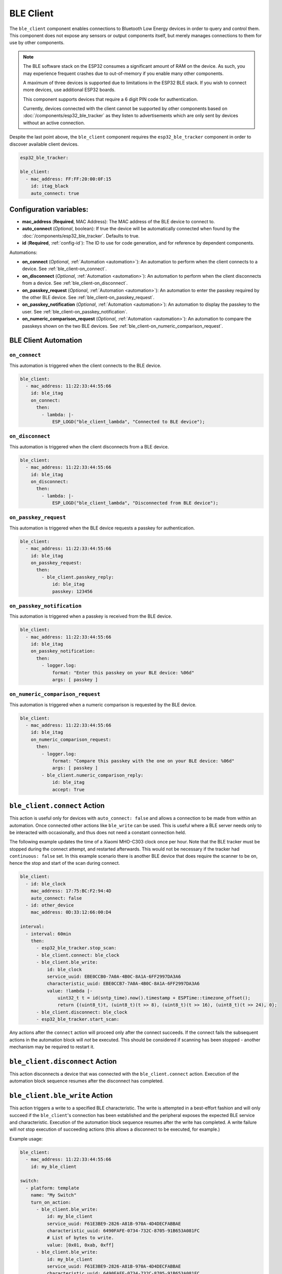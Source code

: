 BLE Client
==========

.. seo::
    :description: Configuration of the BLE client on ESP32.
    :image: bluetooth.svg

The ``ble_client`` component enables connections to Bluetooth
Low Energy devices in order to query and control them. This
component does not expose any sensors or output components itself,
but merely manages connections to them for use by other components.

.. note::

    The BLE software stack on the ESP32 consumes a significant
    amount of RAM on the device. As such, you may experience
    frequent crashes due to out-of-memory if you enable many
    other components.

    A maximum of three devices is supported due to limitations in the
    ESP32 BLE stack. If you wish to connect more devices, use additional
    ESP32 boards.

    This component supports devices that require a 6 digit PIN code
    for authentication.

    Currently, devices connected with the client cannot be
    supported by other components based on :doc:`/components/esp32_ble_tracker`
    as they listen to advertisements which are only sent by devices
    without an active connection.

Despite the last point above, the ``ble_client`` component requires
the ``esp32_ble_tracker`` component in order to discover available
client devices.

.. code-block:: yaml

    esp32_ble_tracker:

    ble_client:
      - mac_address: FF:FF:20:00:0F:15
        id: itag_black
        auto_connect: true

Configuration variables:
------------------------

- **mac_address** (**Required**, MAC Address): The MAC address of the BLE device to connect to.
- **auto_connect** (*Optional*, boolean): If true the device will be automatically connected when found by the :doc:`/components/esp32_ble_tracker`. Defaults to true.
- **id** (**Required**, :ref:`config-id`): The ID to use for code generation, and for reference by dependent components.

Automations:

- **on_connect** (*Optional*, :ref:`Automation <automation>`): An automation to perform
  when the client connects to a device. See :ref:`ble_client-on_connect`.
- **on_disconnect** (*Optional*, :ref:`Automation <automation>`): An automation to perform
  when the client disconnects from a device. See :ref:`ble_client-on_disconnect`.
- **on_passkey_request** (*Optional*, :ref:`Automation <automation>`): An automation to enter
  the passkey required by the other BLE device. See :ref:`ble_client-on_passkey_request`.
- **on_passkey_notification** (*Optional*, :ref:`Automation <automation>`): An automation to
  display the passkey to the user. See :ref:`ble_client-on_passkey_notification`.
- **on_numeric_comparison_request** (*Optional*, :ref:`Automation <automation>`): An automation to
  compare the passkeys shown on the two BLE devices. See :ref:`ble_client-on_numeric_comparison_request`.

BLE Client Automation
---------------------

.. _ble_client-on_connect:

``on_connect``
**************

This automation is triggered when the client connects to the BLE device.

.. code-block:: yaml

    ble_client:
      - mac_address: 11:22:33:44:55:66
        id: ble_itag
        on_connect:
          then:
            - lambda: |-
                ESP_LOGD("ble_client_lambda", "Connected to BLE device");

.. _ble_client-on_disconnect:

``on_disconnect``
*****************

This automation is triggered when the client disconnects from a BLE device.

.. code-block:: yaml

    ble_client:
      - mac_address: 11:22:33:44:55:66
        id: ble_itag
        on_disconnect:
          then:
            - lambda: |-
                ESP_LOGD("ble_client_lambda", "Disconnected from BLE device");


.. _ble_client-on_passkey_request:

``on_passkey_request``
**********************

This automation is triggered when the BLE device requests a passkey for authentication.

.. code-block:: yaml

    ble_client:
      - mac_address: 11:22:33:44:55:66
        id: ble_itag
        on_passkey_request:
          then:
            - ble_client.passkey_reply:
                id: ble_itag
                passkey: 123456

.. _ble_client-on_passkey_notification:

``on_passkey_notification``
***************************

This automation is triggered when a passkey is received from the BLE device.

.. code-block:: yaml

    ble_client:
      - mac_address: 11:22:33:44:55:66
        id: ble_itag
        on_passkey_notification:
          then:
            - logger.log:
                format: "Enter this passkey on your BLE device: %06d"
                args: [ passkey ]

.. _ble_client-on_numeric_comparison_request:

``on_numeric_comparison_request``
*********************************

This automation is triggered when a numeric comparison is requested by the BLE device.

.. code-block:: yaml

    ble_client:
      - mac_address: 11:22:33:44:55:66
        id: ble_itag
        on_numeric_comparison_request:
          then:
            - logger.log:
                format: "Compare this passkey with the one on your BLE device: %06d"
                args: [ passkey ]
            - ble_client.numeric_comparison_reply:
                id: ble_itag
                accept: True

.. _ble_client-connect_action:

``ble_client.connect`` Action
-----------------------------

This action is useful only for devices with ``auto_connect: false`` and allows a connection to be made from
within an automation. Once connected other actions like ``ble_write`` can be used. This is useful where
a BLE server needs only to be interacted with occasionally, and thus does not need a constant
connection held.

The following example updates the time of a Xiaomi MHO-C303 clock once per hour. Note that the BLE tracker must
be stopped during the connect attempt, and restarted afterwards. This would not be necessary if the tracker had
``continuous: false`` set. In this example scenario there is another BLE device that does require the scanner to be
on, hence the stop and start of the scan during connect.

.. code-block:: yaml

    ble_client:
      - id: ble_clock
        mac_address: 17:75:BC:F2:94:4D
        auto_connect: false
      - id: other_device
        mac_address: 0D:33:12:66:00:D4

    interval:
      - interval: 60min
        then:
          - esp32_ble_tracker.stop_scan:
          - ble_client.connect: ble_clock
          - ble_client.ble_write:
              id: ble_clock
              service_uuid: EBE0CCB0-7A0A-4B0C-8A1A-6FF2997DA3A6
              characteristic_uuid: EBE0CCB7-7A0A-4B0C-8A1A-6FF2997DA3A6
              value: !lambda |-
                  uint32_t t = id(sntp_time).now().timestamp + ESPTime::timezone_offset();
                  return {(uint8_t)t, (uint8_t)(t >> 8), (uint8_t)(t >> 16), (uint8_t)(t >> 24), 0};
          - ble_client.disconnect: ble_clock
          - esp32_ble_tracker.start_scan:

Any actions after the ``connect`` action will proceed only after the connect succeeds. If the connect
fails the subsequent actions in the automation block will *not* be executed. This should be considered
if scanning has been stopped - another mechanism may be required to restart it.

.. _ble_client-disconnect_action:

``ble_client.disconnect`` Action
-----------------------------

This action disconnects a device that was connected with the ``ble_client.connect`` action.
Execution of the automation block sequence resumes after the disconnect has completed.

.. _ble_client-ble_write_action:

``ble_client.ble_write`` Action
-------------------------------

This action triggers a write to a specified BLE characteristic. The write is attempted in
a best-effort fashion and will only succeed if the ``ble_client``'s  connection has been
established and the peripheral exposes the expected BLE service and characteristic.
Execution of the automation block sequence resumes after the write has completed. A write failure will *not*
stop execution of succeeding actions (this allows a disconnect to be executed, for example.)

Example usage:

.. code-block:: yaml

    ble_client:
      - mac_address: 11:22:33:44:55:66
        id: my_ble_client

    switch:
      - platform: template
        name: "My Switch"
        turn_on_action:
          - ble_client.ble_write:
              id: my_ble_client
              service_uuid: F61E3BE9-2826-A81B-970A-4D4DECFABBAE
              characteristic_uuid: 6490FAFE-0734-732C-8705-91B653A081FC
              # List of bytes to write.
              value: [0x01, 0xab, 0xff]
          - ble_client.ble_write:
              id: my_ble_client
              service_uuid: F61E3BE9-2826-A81B-970A-4D4DECFABBAE
              characteristic_uuid: 6490FAFE-0734-732C-8705-91B653A081FC
              # A lambda returning an std::vector<uint8_t>.
              value: !lambda |-
                  return {0x13, 0x37};

Configuration variables:

- **id** (**Required**, :ref:`config-id`): ID of the associated BLE client.
- **service_uuid** (**Required**, UUID): UUID of the service to write to.
- **characteristic_uuid** (**Required**, UUID): UUID of the service's characteristic to write to.
- **value** (**Required**, Array of bytes or :ref:`lambda <config-lambda>`): The value to be written.

.. _ble_client-passkey_reply_action:

``ble_client.passkey_reply`` Action
-----------------------------------

This action triggers an authentication attempt using the specified ``passkey``.

Example usage:

.. code-block:: yaml

    on_...:
      then:
        - ble_client.passkey_reply:
            id: my_ble_client
            passkey: 123456

Configuration variables:

- **id** (**Required**, :ref:`config-id`): ID of the associated BLE client.
- **passkey** (**Required**, int): The 6-digit passkey.

.. _ble_client-numeric_comparison_reply_action:

``ble_client.numeric_comparison_reply`` Action
----------------------------------------------

This action triggers an authentication attempt after a numeric comparison.

Example usage:

.. code-block:: yaml

    on_...:
      then:
        - ble_client.numeric_comparison_reply:
            id: my_ble_client
            accept: True

Configuration variables:

- **id** (**Required**, :ref:`config-id`): ID of the associated BLE client.
- **accept** (**Required**, boolean): Should be ``true`` if the passkeys
  displayed on both BLE devices are matching.

.. _ble_client-remove_bond_action:

``ble_client.remove_bond`` Action
----------------------------------------------

This action removes a device from the security database and manages
unpairing.

Example usage:

.. code-block:: yaml

    ble_client:
      - mac_address: 11:22:33:44:55:66
        id: my_ble_client
        on_connect:
          then:
            - ble_client.remove_bond:
                id: my_ble_client

Configuration variables:

- **id** (**Required**, :ref:`config-id`): ID of the associated BLE client.

BLE Overview
------------
This section gives a brief overview of the Bluetooth LE architecture
to help with understanding this and the related components. There are
plenty of more detailed references online.

BLE uses the concept of a *server* and a *client*. In simple terms,
the server is implemented on the device providing services, usually
these are the devices such as heart monitors, tags, weather stations,
etc. The client connects to the server and makes use of its services.
The client will often be an app on a phone, or in the case of ESPHome,
it's the ESP32 device.

When a client connects to a server, the client queries for *services*
provided by the server. Services expose categories of functionality
on the server. These might be well defined and supported services,
such as the Battery Level service, Device Information or Heart Rate.
Or they might be custom services designed just for that device. For
example the button on cheap iTags uses a custom service.

Each service then defines one or more *characteristics* which are
typically the discrete values of that service. For example for the
Environmental Sensor service characteristics exposed include the
Wind Speed, Humidity and Rainfall. Each of these may be read-only
or read-write, depending on their functionality.

A characteristic may also expose one or more *descriptors*, which carry
further information about the characteristic. This could be things
like the units, the valid ranges, and whether notifications (see below)
are enabled.

BLE also supports *notifications*. A client continuously polling for
updates could consume a lot of power, which is undesirable for a
protocol that's designed to be low energy. Instead, a server can push
updates to the client only when they change. Depending on their purpose
and design, a characteristic may allow for notifications to be sent. The
client can then enable notifications by setting the configuration
descriptor for the characteristic.

Each service, characteristic, and descriptor is identified by a
unique identifier (UUID) that may be between 16 and 128 bits long.
A client will typically identify a device's capabilities based on
the UUIDs.

Once the connection is established, referencing each
service/characteristic/descriptor by the full UUID would take a
considerable portion of the small (~23 byte) packet. So the
characteristics and descriptors also provide a small 2-byte
*handle* (alias) to maximize available data space.

Setting Up Devices
------------------

Whilst the component can connect to most BLE devices, useful functionality
is only obtained through dependent components, such as :doc:`/components/sensor/ble_client`.
See the documentation for these components for details on setting up
specific devices.

In order to use the ``ble_client`` component, you need to enable the
:doc:`/components/esp32_ble_tracker` component. This will also allow you to discover
the MAC address of the device.

When you have discovered the MAC address of the device, you can add it
to the ``ble_client`` stanza.

If you then build and upload this configuration, the ESP will listen for
the device and attempt to connect to it when it is discovered. The component
will then query the device for all available services and characteristics and
display them in the log:

.. code-block:: text

    [18:24:56][D][ble_client:043]: Found device at MAC address [FC:58:FA:B1:F8:93]
    [18:24:56][I][ble_client:072]: Attempting BLE connection to fc:58:fa:b1:f8:93
    [18:24:56][I][ble_client:097]: [fc:58:fa:b1:f8:93] ESP_GATTC_OPEN_EVT
    [18:24:57][I][ble_client:143]: Service UUID: 0x1800
    [18:24:57][I][ble_client:144]:   start_handle: 0x1  end_handle: 0x5
    [18:24:57][I][ble_client:305]:  characteristic 0x2A00, handle 0x3, properties 0x2
    [18:24:57][I][ble_client:305]:  characteristic 0x2A01, handle 0x5, properties 0x2
    [18:24:57][I][ble_client:143]: Service UUID: 0x1801
    [18:24:57][I][ble_client:144]:   start_handle: 0x6  end_handle: 0x6
    [18:24:57][I][ble_client:143]: Service UUID: 0x180A
    [18:24:57][I][ble_client:144]:   start_handle: 0x7  end_handle: 0x19
    [18:24:57][I][ble_client:305]:  characteristic 0x2A29, handle 0x9, properties 0x2
    [18:24:57][I][ble_client:305]:  characteristic 0x2A24, handle 0xb, properties 0x2
    [18:24:57][I][ble_client:305]:  characteristic 0x2A25, handle 0xd, properties 0x2
    [18:24:57][I][ble_client:305]:  characteristic 0x2A27, handle 0xf, properties 0x2
    [18:24:57][I][ble_client:305]:  characteristic 0x2A26, handle 0x11, properties 0x2
    [18:24:57][I][ble_client:305]:  characteristic 0x2A28, handle 0x13, properties 0x2
    [18:24:57][I][ble_client:305]:  characteristic 0x2A23, handle 0x15, properties 0x2
    [18:24:57][I][ble_client:305]:  characteristic 0x2A2A, handle 0x17, properties 0x2
    [18:24:57][I][ble_client:305]:  characteristic 0x2A50, handle 0x19, properties 0x2
    [18:24:57][I][ble_client:143]: Service UUID: F000FFC0045140-00B0-0000-0000-000000
    [18:24:57][I][ble_client:144]:   start_handle: 0x1a  end_handle: 0x22
    [18:24:57][I][ble_client:305]:  characteristic F000FFC1045140-00B0-0000-0000-000000, handle 0x1c, properties 0x1c
    [18:24:57][I][ble_client:343]:    descriptor 0x2902, handle 0x1d
    [18:24:57][I][ble_client:343]:    descriptor 0x2901, handle 0x1e
    [18:24:57][I][ble_client:305]:  characteristic F000FFC2045140-00B0-0000-0000-000000, handle 0x20, properties 0x1c
    [18:24:57][I][ble_client:343]:    descriptor 0x2902, handle 0x21
    [18:24:57][I][ble_client:343]:    descriptor 0x2901, handle 0x22
    [18:24:57][I][ble_client:143]: Service UUID: 0xFFE0
    [18:24:57][I][ble_client:144]:   start_handle: 0x23  end_handle: 0x26
    [18:24:57][I][ble_client:305]:  characteristic 0xFFE1, handle 0x25, properties 0x10
    [18:24:57][I][ble_client:343]:    descriptor 0x2902, handle 0x26
    [18:24:57][I][ble_client:143]: Service UUID: 0x1802
    [18:24:57][I][ble_client:144]:   start_handle: 0x27  end_handle: 0x29
    [18:24:57][I][ble_client:305]:  characteristic 0x2A06, handle 0x29, properties 0x4


The discovered services can then be used to enable and configure other
ESPHome components, for example Service UUID 0xFFE0 is used for iTag style
keychain button events, used by the :doc:`/components/sensor/ble_client` component.

Passkey examples
----------------

Secure connection with a fixed passkey:

.. code-block:: yaml

    esp32_ble:
      io_capability: keyboard_only

    esp32_ble_tracker:

    ble_client:
      - mac_address: A4:C1:38:B1:CD:7F
        id: pvvx_ble_display
        on_passkey_request:
          then:
            - logger.log: "Authenticating with passkey"
            - ble_client.passkey_reply:
                id: pvvx_ble_display
                passkey: 123456

Secure connection with a dynamically generated passkey:

.. code-block:: yaml

    api:
      services:
        - service: passkey_reply
          variables:
            passkey: int
          then:
            - logger.log: "Authenticating with passkey"
            - ble_client.passkey_reply:
                id: my_ble_client
                passkey: !lambda return passkey;
        - service: numeric_comparison_reply
          variables:
            accept: bool
          then:
            - logger.log: "Authenticating with numeric comparison"
            - ble_client.numeric_comparison_reply:
                id: my_ble_client
                accept: !lambda return accept;

    esp32_ble:
      io_capability: keyboard_display

    esp32_ble_tracker:

    ble_client:
      - mac_address: AA:BB:CC:DD:EE:FF
        id: my_ble_client
        on_passkey_request:
          then:
            - logger.log: "Enter the passkey displayed on your BLE device"
            - logger.log: " Go to https://my.home-assistant.io/redirect/developer_services/ and select passkey_reply"
        on_passkey_notification:
          then:
            - logger.log:
                format: "Enter this passkey on your BLE device: %06d"
                args: [ passkey ]
        on_numeric_comparison_request:
          then:
            - logger.log:
                format: "Compare this passkey with the one on your BLE device: %06d"
                args: [ passkey ]
            - logger.log: " Go to https://my.home-assistant.io/redirect/developer_services/ and select numeric_comparison_reply"
        on_connect:
          then:
            - logger.log: "Connected"

See Also
--------

- :doc:`/components/sensor/ble_client`
- :ref:`Automation <automation>`
- :apiref:`ble_client/ble_client.h`
- :ghedit:`Edit`
